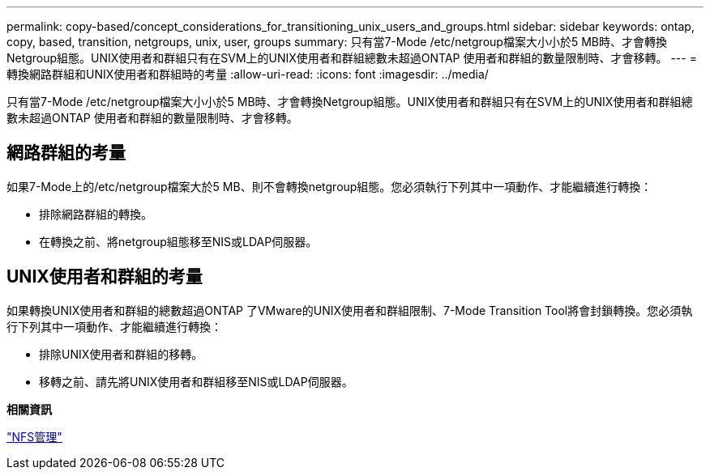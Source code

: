 ---
permalink: copy-based/concept_considerations_for_transitioning_unix_users_and_groups.html 
sidebar: sidebar 
keywords: ontap, copy, based, transition, netgroups, unix, user, groups 
summary: 只有當7-Mode /etc/netgroup檔案大小小於5 MB時、才會轉換Netgroup組態。UNIX使用者和群組只有在SVM上的UNIX使用者和群組總數未超過ONTAP 使用者和群組的數量限制時、才會移轉。 
---
= 轉換網路群組和UNIX使用者和群組時的考量
:allow-uri-read: 
:icons: font
:imagesdir: ../media/


[role="lead"]
只有當7-Mode /etc/netgroup檔案大小小於5 MB時、才會轉換Netgroup組態。UNIX使用者和群組只有在SVM上的UNIX使用者和群組總數未超過ONTAP 使用者和群組的數量限制時、才會移轉。



== 網路群組的考量

如果7-Mode上的/etc/netgroup檔案大於5 MB、則不會轉換netgroup組態。您必須執行下列其中一項動作、才能繼續進行轉換：

* 排除網路群組的轉換。
* 在轉換之前、將netgroup組態移至NIS或LDAP伺服器。




== UNIX使用者和群組的考量

如果轉換UNIX使用者和群組的總數超過ONTAP 了VMware的UNIX使用者和群組限制、7-Mode Transition Tool將會封鎖轉換。您必須執行下列其中一項動作、才能繼續進行轉換：

* 排除UNIX使用者和群組的移轉。
* 移轉之前、請先將UNIX使用者和群組移至NIS或LDAP伺服器。


*相關資訊*

https://docs.netapp.com/ontap-9/topic/com.netapp.doc.cdot-famg-nfs/home.html["NFS管理"]

